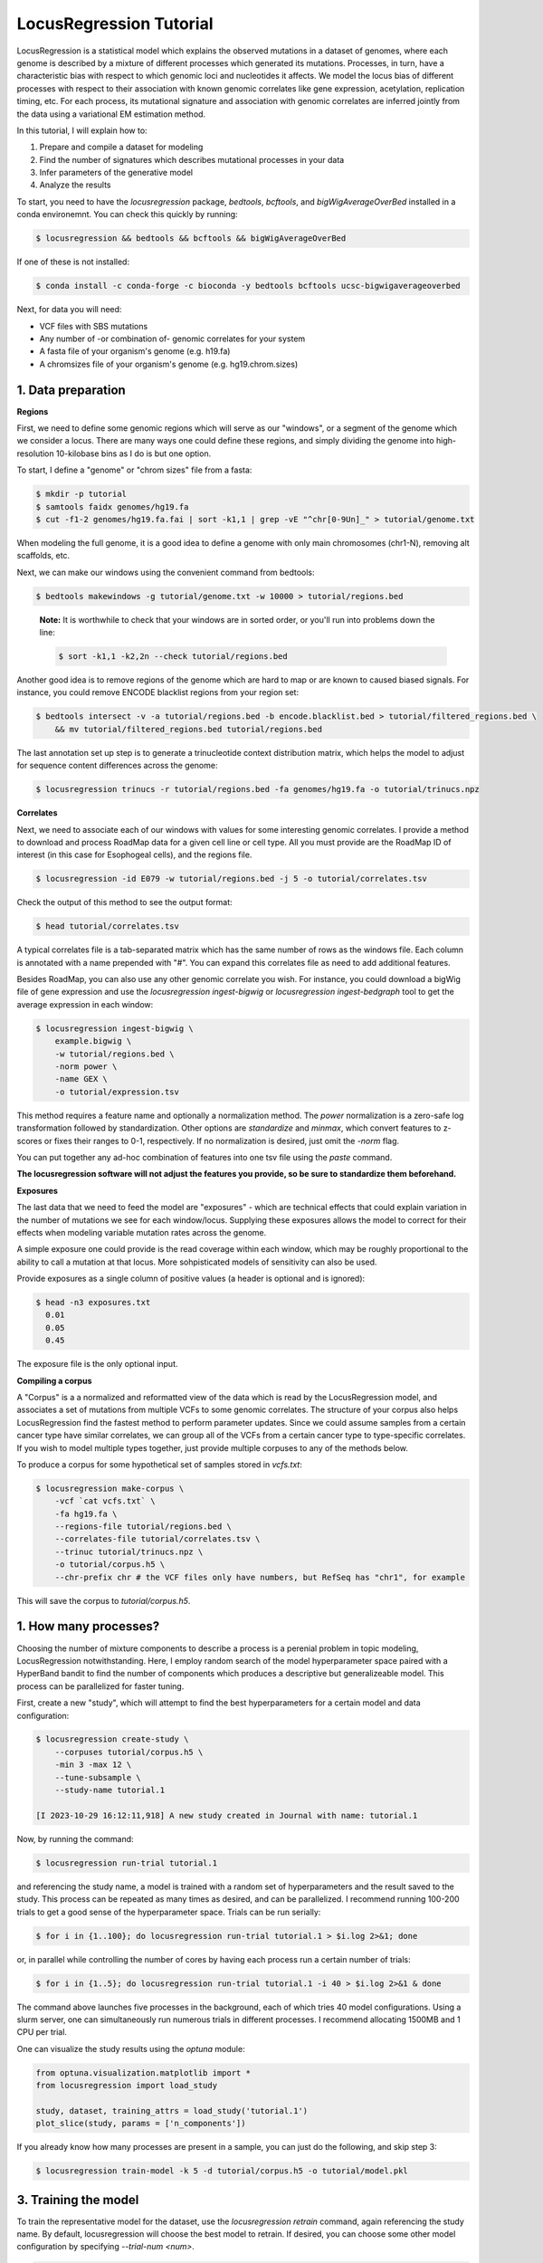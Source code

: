 
LocusRegression Tutorial
************************

LocusRegression is a statistical model which explains the observed mutations in a dataset of genomes, 
where each genome is described by a mixture of different processes which generated its mutations.
Processes, in turn, have a characteristic bias with respect to which genomic loci and nucleotides it affects. 
We model the locus bias of different processes with respect to their association with known genomic correlates 
like gene expression, acetylation, replication timing, etc. For each process, its mutational signature and association with
genomic correlates are inferred jointly from the data using a variational EM estimation method.

In this tutorial, I will explain how to:

1. Prepare and compile a dataset for modeling
2. Find the number of signatures which describes mutational processes in your data
3. Infer parameters of the generative model
4. Analyze the results

To start, you need to have the *locusregression* package, *bedtools*, *bcftools*, and *bigWigAverageOverBed* installed in a conda environemnt. You can check this quickly by running:

.. code-block:: bash

    $ locusregression && bedtools && bcftools && bigWigAverageOverBed

If one of these is not installed:

.. code-block:: bash

    $ conda install -c conda-forge -c bioconda -y bedtools bcftools ucsc-bigwigaverageoverbed 
    
Next, for data you will need:

* VCF files with SBS mutations
* Any number of -or combination of- genomic correlates for your system
* A fasta file of your organism's genome (e.g. h19.fa)
* A chromsizes file of your organism's genome (e.g. hg19.chrom.sizes)


1. Data preparation
-------------------

**Regions**

First, we need to define some genomic regions which will serve as our "windows", or a segment of the genome which we
consider a locus. There are many ways one could define these regions, and simply dividing the genome into 
high-resolution 10-kilobase bins as I do is but one option.

To start, I define a "genome" or "chrom sizes" file from a fasta:

.. code-block:: bash
    
    $ mkdir -p tutorial
    $ samtools faidx genomes/hg19.fa
    $ cut -f1-2 genomes/hg19.fa.fai | sort -k1,1 | grep -vE "^chr[0-9Un]_" > tutorial/genome.txt

When modeling the full genome, it is a good idea to define a genome with only main chromosomes (chr1-N), removing alt scaffolds, etc.

Next, we can make our windows using the convenient command from bedtools:

.. code-block:: bash

    $ bedtools makewindows -g tutorial/genome.txt -w 10000 > tutorial/regions.bed

..

   **Note:**
   It is worthwhile to check that your windows are in sorted order, or you'll run into
   problems down the line:


   .. code-block:: bash

        $ sort -k1,1 -k2,2n --check tutorial/regions.bed

Another good idea is to remove regions of the genome which are hard to map or are known to caused biased signals. For instance, you could
remove ENCODE blacklist regions from your region set:

.. code-block:: bash

    $ bedtools intersect -v -a tutorial/regions.bed -b encode.blacklist.bed > tutorial/filtered_regions.bed \
        && mv tutorial/filtered_regions.bed tutorial/regions.bed

The last annotation set up step is to generate a trinucleotide context distribution matrix, which helps the model to adjust for
sequence content differences across the genome:

.. code-block:: bash

    $ locusregression trinucs -r tutorial/regions.bed -fa genomes/hg19.fa -o tutorial/trinucs.npz


**Correlates**

Next, we need to associate each of our windows with values for some interesting genomic correlates. I provide a method to download
and process RoadMap data for a given cell line or cell type. All you must provide are the RoadMap ID of interest (in this case for 
Esophogeal cells), and the regions file.

.. code-block:: bash

    $ locusregression -id E079 -w tutorial/regions.bed -j 5 -o tutorial/correlates.tsv

Check the output of this method to see the output format:

.. code-block:: bash

    $ head tutorial/correlates.tsv

.. csv-table:: 
    :file: docs/example_features.tsv
    :header-rows: 1

A typical correlates file is a tab-separated matrix which has the same number of rows as the windows file. Each column is
annotated with a name prepended with "#". You can expand this correlates file as need to add additional features.

Besides RoadMap, you can also use any other genomic correlate you wish. For instance, you could download a bigWig file of
gene expression and use the `locusregression ingest-bigwig` or `locusregression ingest-bedgraph` tool to get the average expression in each window:

.. code-block:: bash

    $ locusregression ingest-bigwig \
        example.bigwig \
        -w tutorial/regions.bed \
        -norm power \
        -name GEX \
        -o tutorial/expression.tsv

This method requires a feature name and optionally a normalization method. The `power` normalization 
is a zero-safe log transformation followed by standardization. Other options are `standardize` and `minmax`,
which convert features to z-scores or fixes their ranges to 0-1, respectively. If no normalization is desired,
just omit the `-norm` flag.

You can put together any ad-hoc combination of features into one tsv file using the `paste` command.


**The locusregression software will not adjust the features you provide, so
be sure to standardize them beforehand.**


**Exposures**

The last data that we need to feed the model are "exposures" - which are technical
effects that could explain variation in the number of mutations we see for each window/locus. Supplying these
exposures allows the model to correct for their effects when modeling variable mutation rates across the genome.

A simple exposure one could provide is the read coverage within each window, which may be roughly proportional
to the ability to call a mutation at that locus. More sohpisticated models of sensitivity can also be used.

Provide exposures as a single column of positive values (a header is optional and is ignored):

.. code-block:: bash

    $ head -n3 exposures.txt
      0.01
      0.05
      0.45

The exposure file is the only optional input.


**Compiling a corpus**

A "Corpus" is a a normalized and reformatted view of the data which is read by the LocusRegression model, and
associates a set of mutations from multiple VCFs to some genomic correlates. The 
structure of your corpus also helps LocusRegression find the fastest method to perform parameter updates. 
Since we could assume samples from a certain cancer type have similar correlates, we can group all of the 
VCFs from a certain cancer type to type-specific correlates. If you wish to model multiple types together, 
just provide multiple corpuses to any of the methods below.

To produce a corpus for some hypothetical set of samples stored in `vcfs.txt`:

.. code-block:: bash

    $ locusregression make-corpus \
        -vcf `cat vcfs.txt` \
        -fa hg19.fa \
        --regions-file tutorial/regions.bed \
        --correlates-file tutorial/correlates.tsv \
        --trinuc tutorial/trinucs.npz \
        -o tutorial/corpus.h5 \
        --chr-prefix chr # the VCF files only have numbers, but RefSeq has "chr1", for example

This will save the corpus to *tutorial/corpus.h5*.


1. How many processes?
----------------------

Choosing the number of mixture components to describe a process is a perenial problem in topic modeling,
LocusRegression notwithstanding. Here, I employ random search of the model hyperparameter space paired
with a HyperBand bandit to find the number of components which produces a descriptive but 
generalizeable model. This process can be parallelized for faster tuning.

First, create a new "study", which will attempt to find the best hyperparameters for a certain model 
and data configuration:

.. code-block:: bash

    $ locusregression create-study \    
        --corpuses tutorial/corpus.h5 \
        -min 3 -max 12 \
        --tune-subsample \
        --study-name tutorial.1

    [I 2023-10-29 16:12:11,918] A new study created in Journal with name: tutorial.1


Now, by running the command:

.. code-block:: bash

    $ locusregression run-trial tutorial.1

and referencing the study name, a model is trained with a random set of hyperparameters and the result 
saved to the study. This process can be repeated as many times as desired, and can be parallelized.
I recommend running 100-200 trials to get a good sense of the hyperparameter space. Trials can be run
serially:

.. code-block:: bash

    $ for i in {1..100}; do locusregression run-trial tutorial.1 > $i.log 2>&1; done


or, in parallel while controlling the number of cores by having each process run a certain number of trials:

.. code-block:: bash

    $ for i in {1..5}; do locusregression run-trial tutorial.1 -i 40 > $i.log 2>&1 & done

The command above launches five processes in the background, each of which tries 40 model configurations.
Using a slurm server, one can simultaneously run numerous trials in different processes. I recommend
allocating 1500MB and 1 CPU per trial.

One can visualize the study results using the `optuna` module:

.. code-block:: python

    from optuna.visualization.matplotlib import *
    from locusregression import load_study

    study, dataset, training_attrs = load_study('tutorial.1')
    plot_slice(study, params = ['n_components'])

.. image:: images/tuning.svg
    :width: 400


If you already know how many processes are present in a sample, you can just do the following, and skip
step 3:

.. code-block:: bash

    $ locusregression train-model -k 5 -d tutorial/corpus.h5 -o tutorial/model.pkl

 
3. Training the model
---------------------

To train the representative model for the dataset, use the `locusregression retrain` command, 
again referencing the study name. By default, locusregression will choose the best model to retrain. If 
desired, you can choose some other model configuration by specifying `--trial-num <num>`. 

.. code-block:: bash

    $ locusregression retrain \
        tutorial.1 \
        -o tutorial/model.pkl


1. Analysis
-----------

For this section, it is most natural to use an interactive tool like Jupyter notebooks to explore
the model and data. First, let's import some packages:

.. code-block:: python

    import locusregression
    import seaborn as sns
    import matplotlib.pylot as plt

The first thing we can do with a trained model is to see what signatures were uncovered and 
what genomic correlates they were associated with.

Load the model:

.. code-block:: python

    model = locusregression.load('tutorial/model.pkl')

Then, plot a signature like so:

.. code-block:: python

    model.plot_signature(1)

.. image:: images/signature_example.svg
    :width: 400

And to see the signature's genomic correlate regression coefficients:

.. code-block:: python

    model.plot_coefficients(1)

.. image:: images/coefs.svg
    :width: 400

This component is very anticorrelated with expressed genes, and looks something like
COSMIC signature SBS17b.

The locusregression model computes a posterior distribution for each
mutation which describes the probability that it was generated by each component/process. 
The model also calculates a mutation rate for each sample which is conditioned on the 
processes defining it.

We can compute and visualize these locus-based attributes of the data:

.. code-block:: bash

    corpus = locusregression.load_corpus('tutorial/corpus.pkl') # load corpus

    phi = model.get_phi_locus_distribution(corpus) # compute posterior over components for each mutation

    mutation_rate = model.get_expected_mutation_rate(corpus[2]) # get mutation rate for a sample

Now, we can plot. The top plot shows the probability that each mutation was generated by process 1. Next,
I plot the expression correlate. Last, I show the expected mutation rate across loci. The true loci
of the mutations are plotted as rug on the bottom plot. 

.. code-block:: bash

    fig, ax = plt.subplots(3,1,figsize=(20,4), sharex=True)
    
    sns.scatterplot(
        x = range(model.n_loci),
        y = phi[1], # plot first process
        s = 1,
        ax = ax[0],
        color = sns.color_palette("Set1")[0],
    )

    sns.scatterplot(
        x = range(model.n_loci),
        y = corpus[0]['X_matrix'][0,:],
        s = 1,
        ax = ax[1],
        color = sns.color_palette("Set1")[1],
    )


    sns.scatterplot(
        x = range(model.n_loci),
        y = mutation_rate,
        color = sns.color_palette("Set1")[2],
        s = 1,
        ax = ax[2],
    )

    sns.rugplot(
        x = corpus[0]['locus'],
        ax = ax[2],
        height=0.1,
        alpha = 0.1,
        color = 'black',
    )
    ax[0].set(ylabel = 'P(z=1 | m, l)')
    ax[1].set(ylabel = 'Expression')
    ax[2].set(ylabel = 'Mutation rate')
    sns.despine()

.. image:: images/mutation_rate.svg
    :width: 800

Some areas of high mutational density are accounted for, but clearly more feature are needed to 
get a better fit.

Finally, to get the posterior distribution over processes for each sample, you can use:

.. code-block:: bash

    processes = model.predict(corpus)


5. Summary
----------

Altogether, the steps to start an analysis are:

.. code-block:: bash

    #1. Set up genome annotations

    #1.1 Make genome file
    $ samtools faidx genomes/hg19.fa
    $ cut -f1-2 genomes/hg19.fa.fai | sort -k1,1 | grep -vE "^chr[0-9Un]_" > tutorial/genome.txt
    
    #1.2 Make windows file 
    $ bedtools makewindows -g tutorial/genome.txt -w 10000 > tutorial/regions.bed
    $ sort -k1,1 -k2,2n --check tutorial/regions.bed
    
    $ bedtools intersect -v -a tutorial/regions.bed -b encode.blacklist.bed > tutorial/filtered_regions.bed \
        && mv tutorial/filtered_regions.bed tutorial/regions.bed

    #1.3 Make trinucleotide file
    $ locusregression trinucs -r tutorial/regions.bed -fa genomes/hg19.fa -o tutorial/trinucs.npz

    #2. Make features matrix
    $ locusregression -id E079 -w tutorial/regions.bed -j 5 -o tutorial/E110-marks.tsv

    $ <normalization script here, I use scikit-learn\'s PowerTransformer>

    #3. Compile corpus
    $ locusregression make-corpus \
        -vcf `cat vcfs.txt` \
        -fa hg19.fa \
        --regions-file tutorial/regions.bed \
        --correlates-file tutorial/correlates.tsv \
        --trinuc tutorial/trinucs.npz \
        -o tutorial/corpus.h5

    # 4. Find hyperparameters 
    $ locusregression tune \    
        --corpus tutorial/corpus.pkl \
        -min 3 -max 12 \
        --n-jobs 5 \
        --tune-subsample \
        -o tutorial/tune_results.json

    # 5. Retrain final model on whole corpus
    $ locusregression retrain \
        -d tutorial/corpus.pkl \
        -o tutorial/model.pkl \
        --tune-results tutorial/tune_results.json

